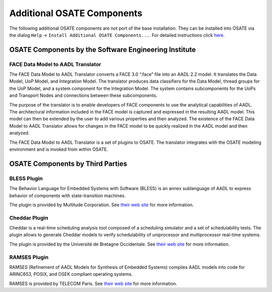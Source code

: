 Additional OSATE Components
===========================

The following additional OSATE components are not port of the base
installation. They can be installed into OSATE via the dialog ``Help``
-> ``Install Additional OSATE Components...``. For detailed instructions
click
`here <http://osate.org/download-and-install.html#installing-additional-osate-components>`__.

OSATE Components by the Software Engineering Institute
------------------------------------------------------

FACE Data Model to AADL Translator
~~~~~~~~~~~~~~~~~~~~~~~~~~~~~~~~~~

The FACE Data Model to AADL Translator converts a FACE 3.0 “.face” file
into an AADL 2.2 model. It translates the Data Model, UoP Model, and
Integration Model. The translator produces data classifiers for the Data
Model, thread groups for the UoP Model, and a system component for the
Integration Model. The system contains subcomponents for the UoPs and
Transport Nodes and connections between these subcomponents.

The purpose of the translator is to enable developers of FACE components
to use the analytical capabilities of AADL. The architectural
information included in the FACE model is captured and expressed in the
resulting AADL model. This model can then be extended by the user to add
various properties and then analyzed. The existence of the FACE Data
Model to AADL Translator allows for changes in the FACE model to be
quickly realized in the AADL model and then analyzed.

The FACE Data Model to AADL Translator is a set of plugins to OSATE. The
translator integrates with the OSATE modeling environment and is invoked
from within OSATE.

OSATE Components by Third Parties
---------------------------------

BLESS Plugin
~~~~~~~~~~~~

The Behavior Language for Embedded Systems with Software (BLESS) is an
annex sublanguage of AADL to express behavior of components with
state-transition machines.

The plugin is provided by Multitude Corporation. See `their web
site <http://www.multitude.net>`__ for more information.

Cheddar Plugin
~~~~~~~~~~~~~~

Cheddar is a real-time scheduling analysis tool composed of a scheduling
simulator and a set of schedulability tests. The plugin allows to
generate Cheddar models to verify schedulability of uniprocessor and
multiprocessor real-time systems.

The plugin is provided by the Université de Bretagne Occidentale. See
`their web site <http://beru.univ-brest.fr/cheddar/>`__ for more
information.

RAMSES Plugin
~~~~~~~~~~~~~

RAMSES (Refinement of AADL Models for Synthesis of Embedded Systems)
compiles AADL models into code for ARINC653, POSIX, and OSEK compliant
operating systems.

RAMSES is provided by TELECOM Paris. See `their web
site <https://mem4csd.telecom-paristech.fr>`__ for more information.
